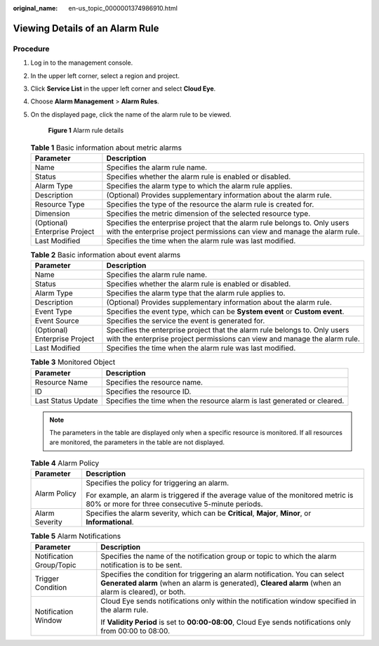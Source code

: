 :original_name: en-us_topic_0000001374986910.html

.. _en-us_topic_0000001374986910:

Viewing Details of an Alarm Rule
================================

Procedure
---------

#. Log in to the management console.

#. In the upper left corner, select a region and project.

#. Click **Service List** in the upper left corner and select **Cloud Eye**.

#. Choose **Alarm Management** > **Alarm Rules**.

#. On the displayed page, click the name of the alarm rule to be viewed.


   .. figure:: /_static/images/en-us_image_0000001425588773.png
      :alt: **Figure 1** Alarm rule details

      **Figure 1** Alarm rule details

   .. table:: **Table 1** Basic information about metric alarms

      +-------------------------------+---------------------------------------------------------------------------------------------------------------------------------------------------------+
      | Parameter                     | Description                                                                                                                                             |
      +===============================+=========================================================================================================================================================+
      | Name                          | Specifies the alarm rule name.                                                                                                                          |
      +-------------------------------+---------------------------------------------------------------------------------------------------------------------------------------------------------+
      | Status                        | Specifies whether the alarm rule is enabled or disabled.                                                                                                |
      +-------------------------------+---------------------------------------------------------------------------------------------------------------------------------------------------------+
      | Alarm Type                    | Specifies the alarm type to which the alarm rule applies.                                                                                               |
      +-------------------------------+---------------------------------------------------------------------------------------------------------------------------------------------------------+
      | Description                   | (Optional) Provides supplementary information about the alarm rule.                                                                                     |
      +-------------------------------+---------------------------------------------------------------------------------------------------------------------------------------------------------+
      | Resource Type                 | Specifies the type of the resource the alarm rule is created for.                                                                                       |
      +-------------------------------+---------------------------------------------------------------------------------------------------------------------------------------------------------+
      | Dimension                     | Specifies the metric dimension of the selected resource type.                                                                                           |
      +-------------------------------+---------------------------------------------------------------------------------------------------------------------------------------------------------+
      | (Optional) Enterprise Project | Specifies the enterprise project that the alarm rule belongs to. Only users with the enterprise project permissions can view and manage the alarm rule. |
      +-------------------------------+---------------------------------------------------------------------------------------------------------------------------------------------------------+
      | Last Modified                 | Specifies the time when the alarm rule was last modified.                                                                                               |
      +-------------------------------+---------------------------------------------------------------------------------------------------------------------------------------------------------+

   .. table:: **Table 2** Basic information about event alarms

      +-------------------------------+---------------------------------------------------------------------------------------------------------------------------------------------------------+
      | Parameter                     | Description                                                                                                                                             |
      +===============================+=========================================================================================================================================================+
      | Name                          | Specifies the alarm rule name.                                                                                                                          |
      +-------------------------------+---------------------------------------------------------------------------------------------------------------------------------------------------------+
      | Status                        | Specifies whether the alarm rule is enabled or disabled.                                                                                                |
      +-------------------------------+---------------------------------------------------------------------------------------------------------------------------------------------------------+
      | Alarm Type                    | Specifies the alarm type that the alarm rule applies to.                                                                                                |
      +-------------------------------+---------------------------------------------------------------------------------------------------------------------------------------------------------+
      | Description                   | (Optional) Provides supplementary information about the alarm rule.                                                                                     |
      +-------------------------------+---------------------------------------------------------------------------------------------------------------------------------------------------------+
      | Event Type                    | Specifies the event type, which can be **System event** or **Custom event**.                                                                            |
      +-------------------------------+---------------------------------------------------------------------------------------------------------------------------------------------------------+
      | Event Source                  | Specifies the service the event is generated for.                                                                                                       |
      +-------------------------------+---------------------------------------------------------------------------------------------------------------------------------------------------------+
      | (Optional) Enterprise Project | Specifies the enterprise project that the alarm rule belongs to. Only users with the enterprise project permissions can view and manage the alarm rule. |
      +-------------------------------+---------------------------------------------------------------------------------------------------------------------------------------------------------+
      | Last Modified                 | Specifies the time when the alarm rule was last modified.                                                                                               |
      +-------------------------------+---------------------------------------------------------------------------------------------------------------------------------------------------------+

   .. table:: **Table 3** Monitored Object

      +--------------------+--------------------------------------------------------------------------+
      | Parameter          | Description                                                              |
      +====================+==========================================================================+
      | Resource Name      | Specifies the resource name.                                             |
      +--------------------+--------------------------------------------------------------------------+
      | ID                 | Specifies the resource ID.                                               |
      +--------------------+--------------------------------------------------------------------------+
      | Last Status Update | Specifies the time when the resource alarm is last generated or cleared. |
      +--------------------+--------------------------------------------------------------------------+

   .. note::

      The parameters in the table are displayed only when a specific resource is monitored. If all resources are monitored, the parameters in the table are not displayed.

   .. table:: **Table 4** Alarm Policy

      +-----------------------------------+----------------------------------------------------------------------------------------------------------------------------------------+
      | Parameter                         | Description                                                                                                                            |
      +===================================+========================================================================================================================================+
      | Alarm Policy                      | Specifies the policy for triggering an alarm.                                                                                          |
      |                                   |                                                                                                                                        |
      |                                   | For example, an alarm is triggered if the average value of the monitored metric is 80% or more for three consecutive 5-minute periods. |
      +-----------------------------------+----------------------------------------------------------------------------------------------------------------------------------------+
      | Alarm Severity                    | Specifies the alarm severity, which can be **Critical**, **Major**, **Minor**, or **Informational**.                                   |
      +-----------------------------------+----------------------------------------------------------------------------------------------------------------------------------------+

   .. table:: **Table 5** Alarm Notifications

      +-----------------------------------+---------------------------------------------------------------------------------------------------------------------------------------------------------------------------------------+
      | Parameter                         | Description                                                                                                                                                                           |
      +===================================+=======================================================================================================================================================================================+
      | Notification Group/Topic          | Specifies the name of the notification group or topic to which the alarm notification is to be sent.                                                                                  |
      +-----------------------------------+---------------------------------------------------------------------------------------------------------------------------------------------------------------------------------------+
      | Trigger Condition                 | Specifies the condition for triggering an alarm notification. You can select **Generated alarm** (when an alarm is generated), **Cleared alarm** (when an alarm is cleared), or both. |
      +-----------------------------------+---------------------------------------------------------------------------------------------------------------------------------------------------------------------------------------+
      | Notification Window               | Cloud Eye sends notifications only within the notification window specified in the alarm rule.                                                                                        |
      |                                   |                                                                                                                                                                                       |
      |                                   | If **Validity Period** is set to **00:00-08:00**, Cloud Eye sends notifications only from 00:00 to 08:00.                                                                             |
      +-----------------------------------+---------------------------------------------------------------------------------------------------------------------------------------------------------------------------------------+
